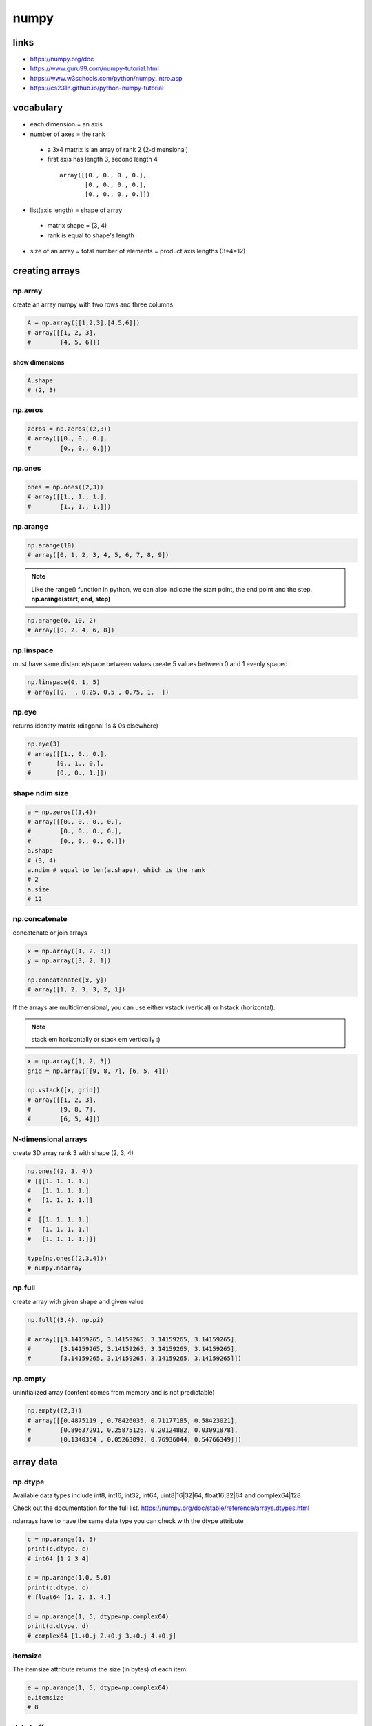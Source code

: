 *****
numpy
*****
links
=====

- https://numpy.org/doc
- https://www.guru99.com/numpy-tutorial.html
- https://www.w3schools.com/python/numpy_intro.asp
- https://cs231n.github.io/python-numpy-tutorial

vocabulary
==========

- each dimension = an axis
- number of axes = the rank
 - a 3x4 matrix is an array of rank 2 (2-dimensional)
 - first axis has length 3, second length 4
  ::

    array([[0., 0., 0., 0.],
           [0., 0., 0., 0.],
           [0., 0., 0., 0.]])
- list(axis length) = shape of array
 - matrix shape = (3, 4)
 - rank is equal to shape's length
- size of an array = total number of elements = product axis lengths (3*4=12)

creating arrays
===============

np.array
--------

create an array numpy with two rows and three columns

.. code-block:: python

   A = np.array([[1,2,3],[4,5,6]])
   # array([[1, 2, 3],
   #        [4, 5, 6]])

show dimensions
^^^^^^^^^^^^^^^

.. code-block:: python

   A.shape
   # (2, 3)


np.zeros
--------

.. code-block:: python

   zeros = np.zeros((2,3))
   # array([[0., 0., 0.],
   #        [0., 0., 0.]])

np.ones
-------

.. code-block:: python

   ones = np.ones((2,3))
   # array([[1., 1., 1.],
   #        [1., 1., 1.]])

np.arange
---------

.. code-block:: python

   np.arange(10)
   # array([0, 1, 2, 3, 4, 5, 6, 7, 8, 9])

.. note::

   Like the range() function in python, we can also indicate the start point,
   the end point and the step.
   **np.arange(start, end, step)**

.. code-block:: python

   np.arange(0, 10, 2)
   # array([0, 2, 4, 6, 8])


np.linspace
-----------

must have same distance/space between values
create 5 values between 0 and 1 evenly spaced

.. code-block:: python

   np.linspace(0, 1, 5)
   # array([0.  , 0.25, 0.5 , 0.75, 1.  ])


np.eye
------

returns identity matrix (diagonal 1s & 0s elsewhere)

.. code-block:: python

   np.eye(3)
   # array([[1., 0., 0.],
   #       [0., 1., 0.],
   #       [0., 0., 1.]])

shape ndim size
---------------

.. code-block:: python

   a = np.zeros((3,4))
   # array([[0., 0., 0., 0.],
   #        [0., 0., 0., 0.],
   #        [0., 0., 0., 0.]])
   a.shape
   # (3, 4)
   a.ndim # equal to len(a.shape), which is the rank
   # 2
   a.size
   # 12

np.concatenate
--------------

concatenate or join arrays

.. code-block:: python

   x = np.array([1, 2, 3])
   y = np.array([3, 2, 1])

   np.concatenate([x, y])
   # array([1, 2, 3, 3, 2, 1])


If the arrays are multidimensional, you can use either vstack  (vertical) or  hstack  (horizontal).

.. note:: stack em horizontally or stack em vertically :)

.. code-block:: python

   x = np.array([1, 2, 3])
   grid = np.array([[9, 8, 7], [6, 5, 4]])

   np.vstack([x, grid])
   # array([[1, 2, 3],
   #        [9, 8, 7],
   #        [6, 5, 4]])

N-dimensional arrays
--------------------

create 3D array rank 3
with shape (2, 3, 4)

.. code-block:: python

   np.ones((2, 3, 4))
   # [[[1. 1. 1. 1.]
   #   [1. 1. 1. 1.]
   #   [1. 1. 1. 1.]]
   # 
   #  [[1. 1. 1. 1.]
   #   [1. 1. 1. 1.]
   #   [1. 1. 1. 1.]]]

   type(np.ones((2,3,4)))
   # numpy.ndarray

np.full
-------

create array with given shape and given value

.. code-block:: python

   np.full((3,4), np.pi)

   # array([[3.14159265, 3.14159265, 3.14159265, 3.14159265],
   #        [3.14159265, 3.14159265, 3.14159265, 3.14159265],
   #        [3.14159265, 3.14159265, 3.14159265, 3.14159265]])


np.empty
--------

uninitialized array (content comes from memory and is not predictable)

.. code-block:: python

   np.empty((2,3))
   # array([[0.4875119 , 0.78426035, 0.71177185, 0.58423021],
   #        [0.89637291, 0.25875126, 0.20124882, 0.03091878],
   #        [0.1340354 , 0.05263092, 0.76936044, 0.54766349]])

array data
==========
np.dtype
--------

Available data types include int8, int16, int32, int64, uint8|16|32|64, float16|32|64 and complex64|128  

Check out the documentation for the full list.
https://numpy.org/doc/stable/reference/arrays.dtypes.html

ndarrays have to have the same data type
you can check with the dtype attribute

.. code-block:: python

   c = np.arange(1, 5)
   print(c.dtype, c)
   # int64 [1 2 3 4]

   c = np.arange(1.0, 5.0)
   print(c.dtype, c)
   # float64 [1. 2. 3. 4.]

   d = np.arange(1, 5, dtype=np.complex64)
   print(d.dtype, d)
   # complex64 [1.+0.j 2.+0.j 3.+0.j 4.+0.j]

itemsize
--------

The itemsize attribute returns the size (in bytes) of each item:

.. code-block:: python

   e = np.arange(1, 5, dtype=np.complex64)
   e.itemsize
   # 8

data buffer
-----------
An array's data is actually stored in memory as a flat (one dimensional) byte buffer  
It is available via the data attribute (you will rarely need it, though).

.. code-block:: python

   f = np.array([[1,2],[1000, 2000]], dtype=np.int32)
   f.data
   # <memory at 0x7f8765b175f0>

dive into arrays
----------------

.. code-block:: python

   np.random.seed(0)
   x1 = np.random.randint(10, size=6)  
   x1
   # array([5, 0, 3, 3, 7, 9])


Print the first 5 elements of an array:

.. code-block:: python

   print(x1[:5])
   # [5 0 3 3 7]


Print the elements from the 6th and on of an array:

.. code-block:: python

   print(x1[5:])  
   # [9]


Print every two elements of an array:

.. code-block:: python

   print(x1[::2])
   # [5 3 7]

arithmetic operations
=====================
operators
---------

.. code-block:: python

   a = np.array([14, 23, 32, 41])
   b = np.array([5,  4,  3,  2])
   print("a + b  =", a + b)
   print("a - b  =", a - b)
   print("a * b  =", a * b)
   print("a / b  =", a / b)
   print("a // b  =", a // b)
   print("a % b  =", a % b)
   print("a ** b =", a ** b)
   # a + b  = [19 27 35 43]
   # a - b  = [ 9 19 29 39]
   # a * b  = [70 92 96 82]
   # a / b  = [ 2.8         5.75       10.66666667 20.5       ]
   # a // b  = [ 2  5 10 20]
   # a % b  = [4 3 2 1]
   # a ** b = [537824 279841  32768   1681]

matrix addition & subtraction
-----------------------------

.. note::

   they must have the same dimensions
   ValueError: operands could not be broadcast together with shapes (2,3) (2,2)
   3 columns and 2 columns can't be added

.. code-block:: python

   A = np.array([[1,2,3],[4,5,6]])
   B = np.array([[7,8,9],[10,11,12]])
   C = A + B
   C
   # array([[ 8, 10, 12],
   #       [14, 16, 18]])


.. code-block:: python

   A = np.array([[1,2,3],[4,5,6]])
   B = np.array([[7,8,9],[10,11,12]])
   C = A - B
   C
   # array([[-6, -6, -6],
   #        [-6, -6, -6]])

matrix multiplication
---------------------

multiple all values

.. code-block:: python

   C = A * 2
   C
   # array([[ 2,  4,  6],
   #        [ 8, 10, 12]])

.. warning:: columns in A must be equal to rows in B

.. code-block:: python

   A = np.array([[1,2,3],[4,5,6]])
   B = np.array([[1,2],[3,4],[5,6]])
   print(A.shape, B.shape)
   # (2, 3) (3, 2)

   C = A.dot(B)
   C
   # array([[22, 28],
   #        [49, 64]])

.. note::

  if  columns/rows don't correspond you get following error  
   ValueError: shapes (2,3) and (2,3) not aligned: 3 (dim 1) != 2 (dim 0)

.. code-block:: python

To solve the problem we can make a transposition

.. code-block:: python

   BT = B.T
   BT.shape
   # (3, 2)

We can now perform the multiplication

.. code-block:: python

   A.dot(BT)
   # array([[14, 32],
   #       [32, 77]])

broadcasting
============
https://numpy.org/doc/stable/user/basics.broadcasting.html

first rule
----------

If the arrays do not have the same rank, then a 1 will be prepended to the smaller ranking arrays until their ranks match.

.. code-block:: python

   h = np.arange(5).reshape(1, 1, 5)
   h
   # array([[[0, 1, 2, 3, 4]]])

Now let's try to add a 1D array of shape (5,) to this 3D array of shape (1,1,5). Applying the first rule of broadcasting!

.. code-block:: python

   h + [10, 20, 30, 40, 50]  # same as: h + [[[10, 20, 30, 40, 50]]]
   # array([[[10, 21, 32, 43, 54]]])

second rule
-----------

two dimensions are compatible when one of them is 1

.. code::

   A      (2d array):  5 x 4
   B      (1d array):      1
   Result (2d array):  5 x 4
   
   A      (2d array):  5 x 4
   B      (1d array):      4
   Result (2d array):  5 x 4
   
   A      (3d array):  15 x 3 x 5
   B      (3d array):  15 x 1 x 5
   Result (3d array):  15 x 3 x 5
   
   A      (3d array):  15 x 3 x 5
   B      (2d array):       3 x 5
   Result (3d array):  15 x 3 x 5
   
   A      (3d array):  15 x 3 x 5
   B      (2d array):       3 x 1
   Result (3d array):  15 x 3 x 5

.. code-block:: python

   k = np.arange(6).reshape(2, 3)
   k
   # array([[0, 1, 2],
   #        [3, 4, 5]])

Let's try to add a 2D array of shape (2,1) to this 2D ndarray of shape (2, 3). NumPy will apply the second rule of broadcasting:

.. code-block:: python

   k + [[100], [200]]  # same as: k + [[100, 100, 100], [200, 200, 200]]
   # array([[100, 101, 102],
   #        [203, 204, 205]])

Combining rules 1 & 2, we can do this:

.. code-block:: python

   k + [100, 200, 300]  # after rule 1: [[100, 200, 300]], and after rule 2: [[100, 200, 300], [100, 200, 300]]
   # array([[100, 201, 302],
   #        [103, 204, 305]])

And also, very simply:

.. code-block:: python

   k + 1000  # same as: k + [[1000, 1000, 1000], [1000, 1000, 1000]]
   # array([[1000, 1001, 1002],
   #        [1003, 1004, 1005]])

examples
--------

.. code::

   >>> x = np.arange(4)
   >>> xx = x.reshape(4,1)
   >>> y = np.ones(5)
   >>> z = np.ones((3,4))
   
   >>> x.shape
   (4,)
   
   >>> y.shape
   (5,)
   
   >>> x + y
   ValueError: operands could not be broadcast together with shapes (4,) (5,)
   
   >>> xx.shape
   (4, 1)
   
   >>> y.shape
   (5,)
   
   >>> (xx + y).shape
   (4, 5)
   
   >>> xx + y
   array([[ 1.,  1.,  1.,  1.,  1.],
          [ 2.,  2.,  2.,  2.,  2.],
          [ 3.,  3.,  3.,  3.,  3.],
          [ 4.,  4.,  4.,  4.,  4.]])
   
   >>> x.shape
   (4,)
   
   >>> z.shape
   (3, 4)
   
   >>> (x + z).shape
   (3, 4)
   
   >>> x + z
   array([[ 1.,  2.,  3.,  4.],
          [ 1.,  2.,  3.,  4.],
          [ 1.,  2.,  3.,  4.]])

Broadcasting provides a convenient way of taking the outer product (or any other outer operation) of two arrays. The following example shows an outer addition operation of two 1-d arrays:

.. code::

   >>> a = np.array([0.0, 10.0, 20.0, 30.0])
   >>> b = np.array([1.0, 2.0, 3.0])
   >>> a[:, np.newaxis] + b
   array([[  1.,   2.,   3.],
          [ 11.,  12.,  13.],
          [ 21.,  22.,  23.],
          [ 31.,  32.,  33.]])


Here the newaxis index operator inserts a new axis into a, making it a two-dimensional 4x1 array. Combining the 4x1 array with b, which has shape (3,), yields a 4x3 array.

math and stats functions
========================

ndarray methods
---------------
Some functions are simply ndarray methods, for example:

.. code-block:: python

   a = np.array([[-2.5, 3.1, 7], [10, 11, 12]])
   print(a)
   print("mean =", a.mean())
   # [[-2.5  3.1  7. ]
   #  [10.  11.  12. ]]
   # mean = 6.766666666666667

.. note:: this computes the mean of all elements in the ndarray, regardless of its shape

Here are a few more useful ndarray methods:

.. code-block:: python

   for func in (a.min, a.max, a.sum, a.prod, a.std, a.var):
       print(func.__name__, "=", func())
   min = -2.5
   max = 12.0
   sum = 40.6
   # prod = -71610.0
   # std = 5.084835843520964
   # var = 25.855555555555554

These functions accept an optional argument axis which lets you ask for the operation to be performed on elements along the given axis. For example:

.. code-block:: python

   c=np.arange(24).reshape(2,3,4)
   c
   """
   array([[[ 0,  1,  2,  3],
           [ 4,  5,  6,  7],
           [ 8,  9, 10, 11]],

          [[12, 13, 14, 15],
           [16, 17, 18, 19],
           [20, 21, 22, 23]]])"""

   c.sum(axis=0)  # sum across matrices
   """
   array([[12, 14, 16, 18],
          [20, 22, 24, 26],
          [28, 30, 32, 34]])"""

   c.sum(axis=1)  # sum across rows
   """
   array([[12, 15, 18, 21],
          [48, 51, 54, 57]])"""

   c.sum(axis=(0,2))  # sum across matrices and columns
   # array([ 60,  92, 124])

   0+1+2+3 + 12+13+14+15, 4+5+6+7 + 16+17+18+19, 8+9+10+11 + 20+21+22+23
   # (60, 92, 124)

universal functions
===================

wrappers/ufuncs
---------------

NumPy also provides fast elementwise functions called universal functions, or ufunc. They are vectorized wrappers of simple functions. For example square returns a new ndarray which is a copy of the original ndarray except that each element is squared:


.. code-block:: python

   a = np.array([[-2.5, 3.1, 7], [10, 11, 12]])
   np.square(a)
   array([[  6.25,   9.61,  49.  ],
          [100.  , 121.  , 144.  ]])

Here are a few more useful unary ufuncs:

.. code-block:: python

   print("Original ndarray")
   print(a)
   for func in (np.abs, np.square, np.exp, np.sign, np.ceil, np.modf, np.isnan, np.cos):
       print("\n", func.__name__)
       print(func(a))

::

  Original ndarray
  [[-2.5  3.1  7. ]
   [10.  11.  12. ]]
  
   absolute
  [[ 2.5  3.1  7. ]
   [10.  11.  12. ]]
  
   square
  [[  6.25   9.61  49.  ]
   [100.   121.   144.  ]]
  
   exp
  [[8.20849986e-02 2.21979513e+01 1.09663316e+03]
   [2.20264658e+04 5.98741417e+04 1.62754791e+05]]
  
   sign
  [[-1.  1.  1.]
   [ 1.  1.  1.]]
  
   ceil
  [[-2.  4.  7.]
   [10. 11. 12.]]
  
   modf
  (array([[-0.5,  0.1,  0. ],
         [ 0. ,  0. ,  0. ]]), array([[-2.,  3.,  7.],
         [10., 11., 12.]]))
  
   isnan
  [[False False False]
   [False False False]]
  
   cos
  [[-0.80114362 -0.99913515  0.75390225]
   [-0.83907153  0.0044257   0.84385396]]

numpractice
===========

print numpy version and the configuration
-----------------------------------------

.. code-block:: python

   import numpy as np
   print(np.version.full_version)
   print(np.version.full_version)
   1.20.3

create a null vector of size 10
-------------------------------

.. code-block:: python

   import numpy as np
   x = np.zeros(10)
   print(x)
   [0. 0. 0. 0. 0. 0. 0. 0. 0. 0.]

find memory size of any array
-----------------------------

.. code-block:: python

   x.size  # 10
   x.itemsize  # 8 in bytes
   print(x.size * x.itemsize)

nbytes: attribute gives total bytes consumed by the elements of the NumPy array
-------------------------------------------------------------------------------

.. code-block:: python

   print(f"mem size of numpy array: {x.nbytes}")
   80
   mem size of numpy array: 80

get the docs on numpy add function
----------------------------------

.. code-block:: python

   print(np.info(np.add))
   add(x1, x2, /, out=None, *, where=True, casting='same_kind', order='K', dtype=None, subok=True[, signature, extobj])
   """
   Add arguments element-wise.

   Parameters
   ----------
   x1, x2 : array_like
       The arrays to be added.
       If ``x1.shape != x2.shape``, they must be broadcastable to a common
       shape (which becomes the shape of the output).
   out : ndarray, None, or tuple of ndarray and None, optional
       A location into which the result is stored. If provided, it must have
       a shape that the inputs broadcast to. If not provided or None,
       a freshly-allocated array is returned. A tuple (possible only as a
       keyword argument) must have length equal to the number of outputs.
   where : array_like, optional
       This condition is broadcast over the input. At locations where the
       condition is True, the `out` array will be set to the ufunc result.
       Elsewhere, the `out` array will retain its original value.
       Note that if an uninitialized `out` array is created via the default
       ``out=None``, locations within it where the condition is False will
       remain uninitialized.
   **kwargs
       For other keyword-only arguments, see the
       :ref:`ufunc docs <ufuncs.kwargs>`.

   Returns
   -------
   add : ndarray or scalar
       The sum of `x1` and `x2`, element-wise.
       This is a scalar if both `x1` and `x2` are scalars.

   Notes
   -----
   Equivalent to `x1` + `x2` in terms of array broadcasting.

   Examples
   --------
   >>> np.add(1.0, 4.0)
   5.0
   >>> x1 = np.arange(9.0).reshape((3, 3))
   >>> x2 = np.arange(3.0)
   >>> np.add(x1, x2)
   array([[  0.,   2.,   4.],
          [  3.,   5.,   7.],
          [  6.,   8.,  10.]])

   The ``+`` operator can be used as a shorthand for ``np.add`` on ndarrays.

   >>> x1 = np.arange(9.0).reshape((3, 3))
   >>> x2 = np.arange(3.0)
   >>> x1 + x2
   array([[ 0.,  2.,  4.],
          [ 3.,  5.,  7.],
          [ 6.,  8., 10.]])
   """

create a vector with values ranging from 10 to 49
-------------------------------------------------

https://numpy.org/doc/stable/reference/generated/numpy.arange.html

.. code-block:: python

   # numpy.arange([start, ]stop, [step, ]dtype=None, *, like=None)¶
   x = np.arange(10, 50, 1)
   x
   array([10, 11, 12, 13, 14, 15, 16, 17, 18, 19, 20, 21, 22, 23, 24, 25, 26,
          27, 28, 29, 30, 31, 32, 33, 34, 35, 36, 37, 38, 39, 40, 41, 42, 43,
          44, 45, 46, 47, 48, 49])

Reverse a vector (first element becomes last)
---------------------------------------------

https://numpy.org/doc/stable/reference/generated/numpy.flip.html?highlight=reverse

.. code-block:: python

   import copy
   A = np.arange(8).reshape((2, 4))
   print(A)
   B = copy.deepcopy(np.flip(A))
   B
   [[0 1 2 3]
    [4 5 6 7]]
   array([[7, 6, 5, 4],
          [3, 2, 1, 0]])

create 3x3 matrix w values ranging from 0 to 8
----------------------------------------------

https://numpy.org/doc/stable/reference/generated/numpy.reshape.html

.. code-block:: python

   A = np.array([np.arange(0,3), np.arange(3, 6), np.arange(6, 9)])
   # now with reshape
   B = np.arange(0, 9, 1).reshape(3, 3)
   B
   array([[0, 1, 2],
          [3, 4, 5],
          [6, 7, 8]])

Find indices of non-zero elements from [1,2,0,0,4,0]
----------------------------------------------------

https://numpy.org/doc/stable/reference/generated/numpy.nonzero.html

.. code-block:: python

   x = np.array([1,2,0,0,4,0])
   np.nonzero(x)
   (array([0, 1, 4]),)

create a 3x3 identity matrix
----------------------------

.. code-block:: python

   X
   X = np.identity(3)
   X
   array([[1., 0., 0.],
          [0., 1., 0.],
          [0., 0., 1.]])

create a 3x3x3 array with random values
---------------------------------------

.. code-block:: python

   X = np.random.rand(3,3)
   print(X)
   Y = np.random.rand(3,3,3)
   Y
   [[0.98332566 0.84116444 0.75410407]
    [0.9790408  0.15237009 0.35937882]
    [0.60683975 0.3339919  0.41256535]]
   array([[[0.76573681, 0.29366637, 0.47391383],
           [0.71257996, 0.62837487, 0.95957082],
           [0.92516253, 0.38340549, 0.74710955]],

          [[0.02144192, 0.00834815, 0.48610525],
           [0.00178446, 0.91594102, 0.9474838 ],
           [0.21823699, 0.77754962, 0.5684341 ]],

          [[0.04352024, 0.91370673, 0.52169201],
           [0.55976612, 0.54704399, 0.29708297],
           [0.43227997, 0.94912278, 0.79186423]]])

create a 10x10 array with random values and find the min max values
-------------------------------------------------------------------

.. code-block:: python

   X = np.random.rand(10, 10)
   x_min, x_max = X.min(), X.max()
   X, x_min, x_max
   (array([[0.68245006, 0.33805442, 0.64817297, 0.7701081 , 0.43707238,
            0.47236216, 0.52916113, 0.12676572, 0.02807957, 0.92689844],
           [0.59196201, 0.93834978, 0.88414265, 0.89950303, 0.6424275 ,
            0.83488977, 0.73490878, 0.10112525, 0.53945921, 0.86992843],
           [0.72687907, 0.91081264, 0.73671922, 0.84801847, 0.28416749,
            0.44848551, 0.92801694, 0.10887357, 0.16693172, 0.33413767],
           [0.03412656, 0.37407818, 0.96190285, 0.60326469, 0.10789708,
            0.53779934, 0.43094553, 0.94931895, 0.77332064, 0.23077922],
           [0.51224525, 0.43105436, 0.72417317, 0.41080638, 0.11075047,
            0.5238756 , 0.91185676, 0.36304757, 0.7213532 , 0.1998049 ],
           [0.81966608, 0.36168062, 0.24690469, 0.23518279, 0.04569355,
            0.99256271, 0.17775566, 0.29407587, 0.46219508, 0.92000002],
           [0.58264479, 0.3913255 , 0.1487941 , 0.93989212, 0.93152326,
            0.63672583, 0.49067863, 0.99631981, 0.22439821, 0.13945929],
           [0.11131928, 0.699683  , 0.00827745, 0.33092946, 0.54675461,
            0.44746111, 0.48443178, 0.25829608, 0.40651901, 0.34711342],
           [0.64217007, 0.29458234, 0.63254603, 0.38620369, 0.73063494,
            0.47140773, 0.80645127, 0.56806584, 0.37139742, 0.63902335],
           [0.90009945, 0.48907321, 0.37904051, 0.80038649, 0.79737416,
            0.10121237, 0.77313591, 0.16813614, 0.43280661, 0.74821215]]),
    0.00827744590659174,
    0.996319810057414)

create a random vector of size 30 and find mean value
-----------------------------------------------------

.. code-block:: python

   X = np.random.random_sample(30)
   mean_value = X.mean()
   X, mean_value
   (array([0.97879743, 0.99007651, 0.62769786, 0.79962993, 0.76487594,
           0.28558696, 0.80630438, 0.01818697, 0.50862024, 0.9552484 ,
           0.51288462, 0.01863474, 0.34000259, 0.59681974, 0.59793668,
           0.2089018 , 0.79393369, 0.64916354, 0.01968166, 0.05974539,
           0.61850869, 0.50107583, 0.61428685, 0.96729492, 0.59925488,
           0.89414214, 0.15592456, 0.89784793, 0.7398289 , 0.70381768]),
    0.5741570486620552)

create a 2d array with 1s on the border and 0s inside
-----------------------------------------------------

.. code-block:: python

   A = np.ones((5,5))
   A[1:-1, 1:-1] = 0  # all but first and last in row and column
   A
   array([[1., 1., 1., 1., 1.],
          [1., 0., 0., 0., 1.],
          [1., 0., 0., 0., 1.],
          [1., 0., 0., 0., 1.],
          [1., 1., 1., 1., 1.]])

add a border (filled with 0's) around an existing array
-------------------------------------------------------

.. code-block:: python

   A, Y
   # numpy.pad(array, pad_width, mode='constant', **kwargs)  
   A = np.ones((3, 3))
   Y = np.pad(A, pad_width=1, mode='constant', constant_values=0)
   A, Y
   (array([[1., 1., 1.],
           [1., 1., 1.],
           [1., 1., 1.]]),
    array([[0., 0., 0., 0., 0.],
           [0., 1., 1., 1., 0.],
           [0., 1., 1., 1., 0.],
           [0., 1., 1., 1., 0.],
           [0., 0., 0., 0., 0.]]))

results of np.nan expressions
-----------------------------

examples here
https://numpy.org/doc/stable/user/misc.html

.. code-block:: python

   ```python
   0 * np.nan
   np.nan == np.nan
   np.inf > np.nan
   np.nan - np.nan
   np.nan in set([np.nan])
   0.3 == 3 * 0.1
   ```
   X = np.nan
   X == np.nan  # is always False! Use special numpy functions
   False

create a 5x5 matrix with values 1,2,3,4 just below the diagonal
---------------------------------------------------------------

.. code-block:: python

   A = np.random.rand(5,5)
   A # so that would be on position row,col (1,0)(2,1)(3,2)(4,3)
   sub_diagonal_positions = range(1,5,1)
   for x in sub_diagonal_positions:
       print(f"(row,col): {x},{x-1}")
   A
   (row,col): 1,0
   (row,col): 2,1
   (row,col): 3,2
   (row,col): 4,3
   array([[0.47562091, 0.8459493 , 0.70160341, 0.32535192, 0.35934161],
          [0.84101674, 0.14958274, 0.55761373, 0.78466964, 0.53366355],
          [0.14600348, 0.41870539, 0.16958068, 0.37412754, 0.88409359],
          [0.70830397, 0.30946462, 0.53519198, 0.75792345, 0.93940042],
          [0.65121911, 0.12916815, 0.31555863, 0.51943925, 0.48102947]])

create a 8x8 matrix and fill with a checkerboard pattern
--------------------------------------------------------

.. code-block:: python

   x = np.zeros((8,8),dtype=int)
   x[1::2,::2] = 1  # fill with 1 from row 1 -> till 1+2+2...
   x[::2,1::2] = 1  # fill with 1 from row 0 -> till 0+2+2...
   x
   array([[0, 1, 0, 1, 0, 1, 0, 1],
          [1, 0, 1, 0, 1, 0, 1, 0],
          [0, 1, 0, 1, 0, 1, 0, 1],
          [1, 0, 1, 0, 1, 0, 1, 0],
          [0, 1, 0, 1, 0, 1, 0, 1],
          [1, 0, 1, 0, 1, 0, 1, 0],
          [0, 1, 0, 1, 0, 1, 0, 1],
          [1, 0, 1, 0, 1, 0, 1, 0]])

given a (6,7,8) shape array, what is the index (x,y,z) of the 100th element
---------------------------------------------------------------------------

.. code-block:: python

   A = np.random.randint(1,20, size=(6,7,8))
   indices_wanted = [0,99]  # as check also show first value
   bingo = np.take(A, indices_wanted)
   # x = np.where(A == bingo)
   A, bingo
   """
   (array([[[14,  7, 14,  7, 17,  6, 17,  1],
            [10, 12, 13,  9,  8,  8,  2, 16],
            [ 7, 10, 12,  9, 11,  7,  8,  5],
            [ 4, 10,  6, 11, 18, 12, 12, 10],
            [ 2, 17,  1, 11, 18, 19, 16,  7],
            [ 9,  2, 17, 19, 15, 17, 19,  5],
            [11,  9, 10, 14,  9, 17,  3, 10]],

           [[12, 12,  8, 18,  3, 16, 10, 17],
            [ 1,  6,  9, 16, 18,  7, 17, 19],
            [17,  6,  8,  7, 19,  2, 16,  1],
            [12,  1,  7,  9, 15, 18,  6,  5],
            [ 4,  2,  9,  6, 13, 19,  9,  3],
            [17, 19,  6,  4,  6,  9, 18,  9],
            [ 3,  1, 18, 11,  2, 16, 19, 19]],

           [[13,  3,  6, 18,  9,  9,  7, 13],
            [ 3,  4,  7, 11, 18, 14,  8, 13],
            [19,  2, 10, 19,  3, 15, 13, 11],
            [ 6,  5, 13,  2,  6, 19, 15,  7],
            [ 2, 12, 13, 11,  4,  6,  5, 17],
            [ 6, 15, 19, 12, 12, 11, 19,  4],
            [11, 13, 12, 13, 16,  2,  9, 13]],

           [[ 9, 19, 19,  1,  7, 10, 15, 19],
            [ 7,  4, 17, 11, 13, 13,  6,  3],
            [13,  6, 17,  7,  3, 19, 15,  6],
            [ 2, 11,  1, 15, 13,  3, 13,  7],
            [ 2, 12,  7, 12,  4, 11,  4, 19],
            [ 8,  2, 15,  3, 12,  7, 10,  8],
            [ 4,  5, 18, 12, 19,  9,  7, 18]],

           [[ 5, 18, 16,  9, 13,  9, 10, 18],
            [17, 13, 17, 11, 16, 11,  4,  8],
            [18, 19,  5, 14,  5, 14,  2,  2],
            [12, 19,  8, 16, 15,  9,  5,  9],
            [11, 19, 13, 19,  6,  2,  3,  1],
            [ 3,  7, 19,  8, 11, 19,  3,  3],
            [13, 19,  8, 18,  4,  4, 14, 15]],

           [[ 6, 18, 14,  3,  4, 13, 15, 14],
            [ 2,  1,  9,  5,  2, 19,  4, 15],
            [ 8,  9,  9, 19,  7, 15, 19,  9],
            [ 2, 12, 18, 18, 15, 14,  9, 12],
            [14, 14,  9, 17,  1,  5,  1,  4],
            [15,  5,  1, 11,  3,  6, 10, 14],
            [10,  2, 16, 13, 11, 10, 12,  7]]]),
    array([14,  4]))"""

checkerboard
------------

https://numpy.org/doc/stable/reference/generated/numpy.tile.html

.. code-block:: python

   """
   Create a checkerboard 8x8 matrix using the tile function
   use Numpy's tile function to get checkerboard array of size n*m where n and m should be even numbers"""

   def create_checkboard(n,m):
       list_0_1 = np.array([ [ 0, 1], [ 1, 0] ])
       checkerboard = np.tile(list_0_1, ( n//2, m//2)) 
       print(checkerboard.shape)
       return checkerboard

   create_checkboard(4,6)
   (4, 6)
   array([[0, 1, 0, 1, 0, 1],
          [1, 0, 1, 0, 1, 0],
          [0, 1, 0, 1, 0, 1],
          [1, 0, 1, 0, 1, 0]])

normalize a 5x5 random matrix
-----------------------------

.. code-block:: python

   x = np.random.random((5,5))
   print(f"before normalize: {x}")

   xmax, xmin = x.max(), x.min()
   x = (x - xmin)/(xmax - xmin)
   x
   """
   before normalize: [[0.61887892 0.48893607 0.5047862  0.74653032 0.09313412]
    [0.30621631 0.83629173 0.98807878 0.16518118 0.97542081]
    [0.1876475  0.04579762 0.67820882 0.38155519 0.90372504]
    [0.08171901 0.63700914 0.96842558 0.9939399  0.02900476]
    [0.11294267 0.6768546  0.24658038 0.02097271 0.77710329]]
   """
   array([[0.61451837, 0.4809652 , 0.49725571, 0.74571642, 0.07416633],
          [0.29316878, 0.83797176, 0.99397603, 0.14821514, 0.98096638],
          [0.17130566, 0.02551464, 0.67549669, 0.37060086, 0.90727862],
          [0.06243406, 0.63315232, 0.9737768 , 1.        , 0.00825521],
          [0.09452524, 0.67410484, 0.23187592, 0.        , 0.77713883]])

create custom dtype describing RGBA color as four unsigned bytes
----------------------------------------------------------------

.. code-block:: python

   color = np.dtype([("r", np.ubyte),
                     ("g", np.ubyte),
                     ("b", np.ubyte),
                     ("a", np.ubyte)])
   color
   dtype([('r', 'u1'), ('g', 'u1'), ('b', 'u1'), ('a', 'u1')])

multiply 5x3 matrix by a 3x2 matrix (real matrix product)
---------------------------------------------------------

.. code-block:: python

   x = np.arange(15).reshape((5, 3))
   y = np.arange(6).reshape((3, 2))
   np.dot(x, y)

   array([[ 10,  13],
          [ 28,  40],
          [ 46,  67],
          [ 64,  94],
          [ 82, 121]])

in normal array negate elements that are between 3 and 8, in place
------------------------------------------------------------------

.. code-block:: python

   x = np.arange(11)
   print(x)
   x[(x >= 3) & (x <= 8)] = -1
   x
   [ 0  1  2  3  4  5  6  7  8  9 10]
   array([ 0,  1,  2, -1, -1, -1, -1, -1, -1,  9, 10])

output of the following script
------------------------------

.. code-block:: python


   print(sum(range(5),-1))  # 9
   from numpy import *
   print(sum(range(5),-1))
   9
   10

consider integer vector Z, which  of these expressions are legal
----------------------------------------------------------------

.. code-block:: python

   Z**Z
   2 << Z >> 2
   Z <- Z
   1j*Z
   Z/1/1
   Z<Z>Z
   Z = np.arange(3)

   Z ** Z       # = [0^0, 1^1, 2^2] = [1, 1, 4]
   2 << Z >> 2  # = [0, 1, 2]
   Z < - Z      # = [False, False, False]
   1j * Z       # = [0 + 0.j, 0 + 1.j, 0 + 2.j]
   Z / 1 / 1    # = [0, 1, 2] # array([0., 1., 2.])
   # Z < Z > Z    # ValueError


np.nan
------

.. code-block:: python

   # results of the following expressions
   ```
   np.array(0) / np.array(0)
   np.array(0) // np.array(0)
   np.array([np.nan]).astype(int).astype(float)
   ```
   np.array(0) / np.array(0)
   ```
   <ipython-input-162-3585dcb7ab9b>:1: RuntimeWarning: invalid value encountered in true_divide
     np.array(0) / np.array(0)
   ```
   nan

   np.array(0) // np.array(0)
   ```
   <ipython-input-163-4764261090d0>:1: RuntimeWarning: divide by zero encountered in floor_divide
     np.array(0) // np.array(0)
   ```
   0

   np.array([np.nan]).astype(int).astype(float)
   array([-9.22337204e+18])


round x decimals from zero in a float array
-------------------------------------------

https://docs.scipy.org/doc/numpy/reference/generated/numpy.ndarray.round.html

.. code-block:: python

   data = np.random.uniform(-10, +10, 12)
   np.round(data, 2)  # round to 2 decimals
   array([ 9.05, -9.04,  8.09, -5.67,  5.4 , -3.2 , -0.67, -1.7 , -2.66,
           8.66, -1.95,  5.56])

find common values between two arrays
-------------------------------------

.. code-block:: python

   X = np.random.randint(0,10,10)
   print(X)
   Y = np.random.randint(0,10,10)
   print(Y)
   print(np.intersect1d(X, Y))
   [0 7 6 1 7 2 0 0 1 0]
   [8 0 5 4 7 2 2 5 7 0]
   [0 2 7]

.. code-block:: python

.. code-block:: python
.. code-block:: python
.. code-block:: python
.. code-block:: python
.. code-block:: python
